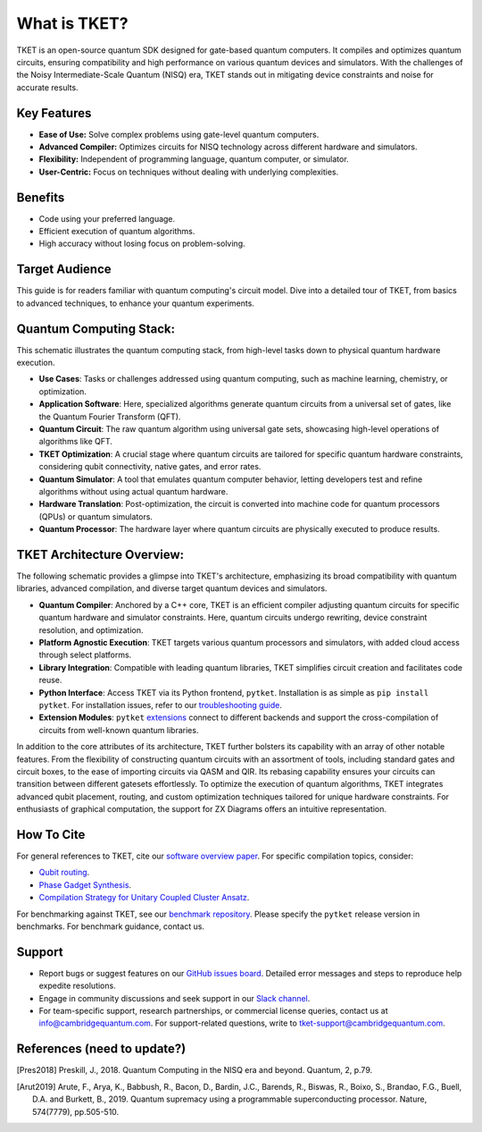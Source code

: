What is TKET?
==============

TKET is an open-source quantum SDK designed for gate-based quantum computers. It compiles and optimizes quantum circuits, ensuring compatibility and high performance on various quantum devices and simulators. With the challenges of the Noisy Intermediate-Scale Quantum (NISQ) era, TKET stands out in mitigating device constraints and noise for accurate results.

Key Features
------------
* **Ease of Use:** Solve complex problems using gate-level quantum computers.
* **Advanced Compiler:** Optimizes circuits for NISQ technology across different hardware and simulators.
* **Flexibility:** Independent of programming language, quantum computer, or simulator.
* **User-Centric:** Focus on techniques without dealing with underlying complexities.

Benefits
--------
* Code using your preferred language.
* Efficient execution of quantum algorithms.
* High accuracy without losing focus on problem-solving.

Target Audience
---------------
This guide is for readers familiar with quantum computing's circuit model. Dive into a detailed tour of TKET, from basics to advanced techniques, to enhance your quantum experiments.


Quantum Computing Stack:
------------------------
This schematic illustrates the quantum computing stack, from high-level tasks down to physical quantum hardware execution.

.. image:: https://github.com/spendierk/TKET_website/blob/main/QA_workflow.jpg
   :alt: Quantum Computing Stack diagram
   :width: 800px
   :align: center

- **Use Cases**: Tasks or challenges addressed using quantum computing, such as machine learning, chemistry, or optimization.
- **Application Software**: Here, specialized algorithms generate quantum circuits from a universal set of gates, like the Quantum Fourier Transform (QFT).
- **Quantum Circuit**: The raw quantum algorithm using universal gate sets, showcasing high-level operations of algorithms like QFT.
- **TKET Optimization**: A crucial stage where quantum circuits are tailored for specific quantum hardware constraints, considering qubit connectivity, native gates, and error rates.
- **Quantum Simulator**: A tool that emulates quantum computer behavior, letting developers test and refine algorithms without using actual quantum hardware.
- **Hardware Translation**: Post-optimization, the circuit is converted into machine code for quantum processors (QPUs) or quantum simulators.
- **Quantum Processor**: The hardware layer where quantum circuits are physically executed to produce results.


TKET Architecture Overview:
---------------------------
The following schematic provides a glimpse into TKET's architecture, emphasizing its broad compatibility with quantum libraries, advanced compilation, and diverse target quantum devices and simulators.

.. image:: https://github.com/spendierk/TKET_website/blob/main/tket_architecture.jpg
   :alt: TKET Architecture diagram
   :width: 600px
   :align: center

- **Quantum Compiler**: Anchored by a C++ core, TKET is an efficient compiler adjusting quantum circuits for specific quantum hardware and simulator constraints. Here, quantum circuits undergo rewriting, device constraint resolution, and optimization.
- **Platform Agnostic Execution**: TKET targets various quantum processors and simulators, with added cloud access through select platforms.
- **Library Integration**: Compatible with leading quantum libraries, TKET simplifies circuit creation and facilitates code reuse.
- **Python Interface**: Access TKET via its Python frontend, ``pytket``. Installation is as simple as ``pip install pytket``. For installation issues, refer to our `troubleshooting guide <https://cqcl.github.io/tket/pytket/api/install.html>`_.
- **Extension Modules**: ``pytket`` `extensions <https://cqcl.github.io/pytket-extensions/api/index.html>`_ connect to different backends and support the cross-compilation of circuits from well-known quantum libraries. 

In addition to the core attributes of its architecture, TKET further bolsters its capability with an array of other notable features. From the flexibility of constructing quantum circuits with an assortment of tools, including standard gates and circuit boxes, to the ease of importing circuits via QASM and QIR. Its rebasing capability ensures your circuits can transition between different gatesets effortlessly. To optimize the execution of quantum algorithms, TKET integrates advanced qubit placement, routing, and custom optimization techniques tailored for unique hardware constraints. For enthusiasts of graphical computation, the support for ZX Diagrams offers an intuitive representation. 


How To Cite
-----------

For general references to TKET, cite our `software overview paper <https://doi.org/10.1088/2058-9565/ab8e92>`_. For specific compilation topics, consider:

- `Qubit routing <https://doi.org/10.4230/LIPIcs.TQC.2019.5>`_.
- `Phase Gadget Synthesis <https://doi.org/10.4204/EPTCS.318.13>`_.
- `Compilation Strategy for Unitary Coupled Cluster Ansatz <https://arxiv.org/abs/2007.10515>`_.

For benchmarking against TKET, see our `benchmark repository <https://github.com/CQCL/tket_benchmarking>`_. Please specify the ``pytket`` release version in benchmarks. For benchmark guidance, contact us.


Support
-------
- Report bugs or suggest features on our `GitHub issues board <https://github.com/CQCL/pytket>`_. Detailed error messages and steps to reproduce help expedite resolutions.

- Engage in community discussions and seek support in our `Slack channel <https://join.slack.com/t/tketusers/shared_invite/zt-18qmsamj9-UqQFVdkRzxnXCcKtcarLRA>`_.

- For team-specific support, research partnerships, or commercial license queries, contact us at info@cambridgequantum.com. For support-related questions, write to tket-support@cambridgequantum.com.


References (need to update?)
-------
.. [Pres2018] Preskill, J., 2018. Quantum Computing in the NISQ era and beyond. Quantum, 2, p.79.
.. [Arut2019] Arute, F., Arya, K., Babbush, R., Bacon, D., Bardin, J.C., Barends, R., Biswas, R., Boixo, S., Brandao, F.G., Buell, D.A. and Burkett, B., 2019. Quantum supremacy using a programmable superconducting processor. Nature, 574(7779), pp.505-510.


